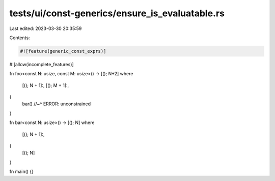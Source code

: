 tests/ui/const-generics/ensure_is_evaluatable.rs
================================================

Last edited: 2023-03-30 20:35:59

Contents:

.. code-block:: rs

    #![feature(generic_const_exprs)]
#![allow(incomplete_features)]

fn foo<const N: usize, const M: usize>() -> [(); N+2]
where
    [(); N + 1]:,
    [(); M + 1]:,
{
    bar()
    //~^ ERROR: unconstrained
}

fn bar<const N: usize>() -> [(); N]
where
    [(); N + 1]:,
{
    [(); N]
}

fn main() {}


